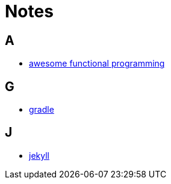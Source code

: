 = Notes

== A

* link:a/awesome_functional_programming.html[awesome functional programming]

== G

* link:g/gradle.html[gradle]

== J

* link:j/jekyll.html[jekyll]